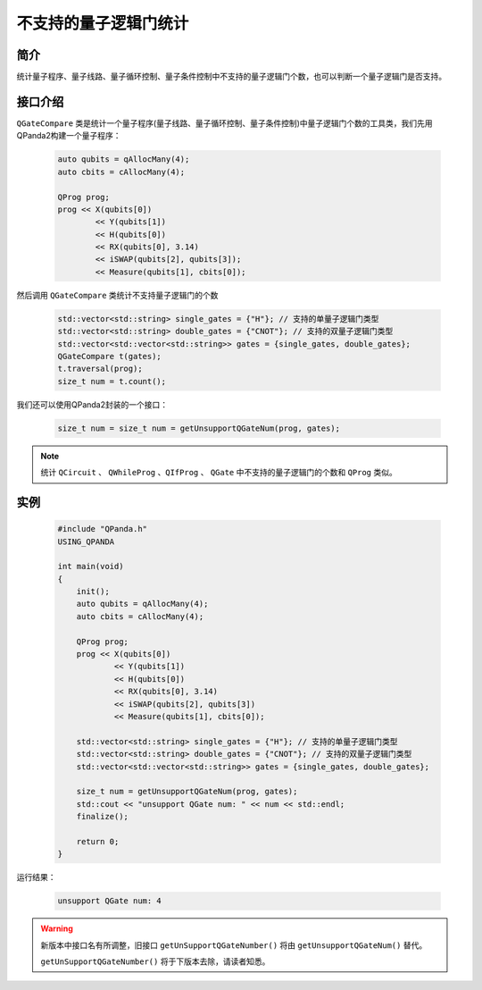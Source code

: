 .. _QGateCompare:

不支持的量子逻辑门统计
======================

简介
--------------

统计量子程序、量子线路、量子循环控制、量子条件控制中不支持的量子逻辑门个数，也可以判断一个量子逻辑门是否支持。

接口介绍
--------------

``QGateCompare`` 类是统计一个量子程序(量子线路、量子循环控制、量子条件控制)中量子逻辑门个数的工具类，我们先用QPanda2构建一个量子程序：

    .. code-block:: c
          
        auto qubits = qAllocMany(4);
        auto cbits = cAllocMany(4);

        QProg prog;
        prog << X(qubits[0])
                << Y(qubits[1])
                << H(qubits[0])
                << RX(qubits[0], 3.14)
                << iSWAP(qubits[2], qubits[3]);
                << Measure(qubits[1], cbits[0]);

然后调用 ``QGateCompare`` 类统计不支持量子逻辑门的个数

    .. code-block:: c
          

        std::vector<std::string> single_gates = {"H"}; // 支持的单量子逻辑门类型
        std::vector<std::string> double_gates = {"CNOT"}; // 支持的双量子逻辑门类型
        std::vector<std::vector<std::string>> gates = {single_gates, double_gates};
        QGateCompare t(gates);
        t.traversal(prog);
        size_t num = t.count();

我们还可以使用QPanda2封装的一个接口：

    .. code-block:: c
          
        size_t num = size_t num = getUnsupportQGateNum(prog, gates);

.. note:: 统计 ``QCircuit`` 、 ``QWhileProg`` 、``QIfProg`` 、 ``QGate`` 中不支持的量子逻辑门的个数和 ``QProg`` 类似。

实例
-------------

    .. code-block:: c
    
        #include "QPanda.h"
        USING_QPANDA

        int main(void)
        {
            init();
            auto qubits = qAllocMany(4);
            auto cbits = cAllocMany(4);

            QProg prog;
            prog << X(qubits[0])
                    << Y(qubits[1])
                    << H(qubits[0])
                    << RX(qubits[0], 3.14)
                    << iSWAP(qubits[2], qubits[3])
                    << Measure(qubits[1], cbits[0]);

            std::vector<std::string> single_gates = {"H"}; // 支持的单量子逻辑门类型
            std::vector<std::string> double_gates = {"CNOT"}; // 支持的双量子逻辑门类型
            std::vector<std::vector<std::string>> gates = {single_gates, double_gates};

            size_t num = getUnsupportQGateNum(prog, gates);
            std::cout << "unsupport QGate num: " << num << std::endl;
            finalize();

            return 0;
        }

运行结果：

    .. code-block:: c

        unsupport QGate num: 4


.. warning:: 
        新版本中接口名有所调整，旧接口 ``getUnSupportQGateNumber()`` 将由 ``getUnsupportQGateNum()`` 替代。\

        ``getUnSupportQGateNumber()`` 将于下版本去除，请读者知悉。

    
    
